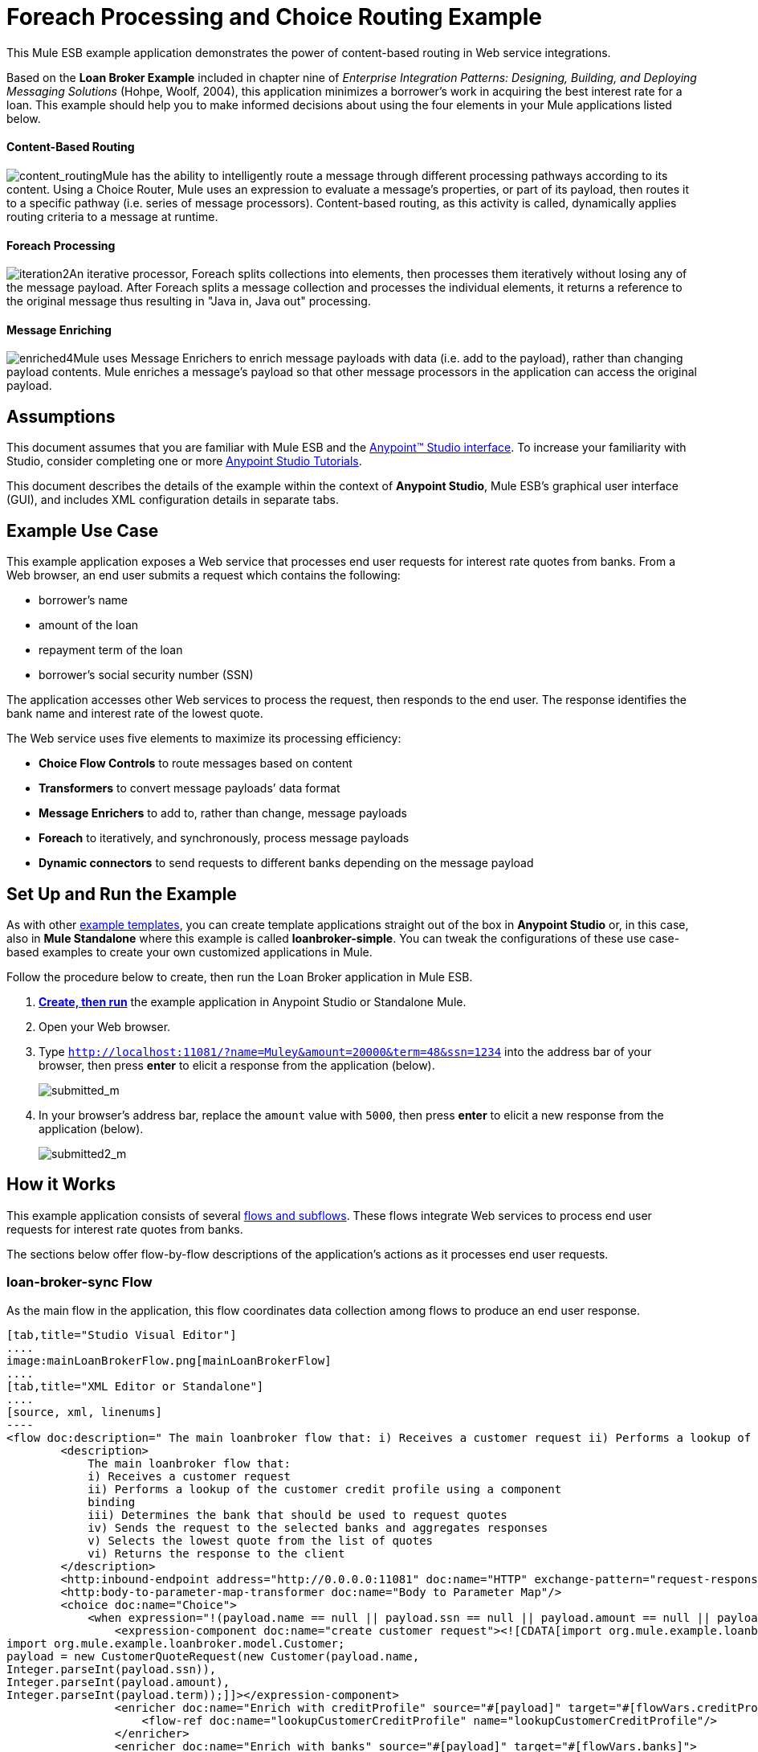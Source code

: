 = Foreach Processing and Choice Routing Example

This Mule ESB example application demonstrates the power of content-based routing in Web service integrations.

Based on the *Loan Broker Example* included in chapter nine of _Enterprise Integration Patterns: Designing, Building, and Deploying Messaging Solutions_ (Hohpe, Woolf, 2004), this application minimizes a borrower’s work in acquiring the best interest rate for a loan. This example should help you to make informed decisions about using the four elements in your Mule applications listed below. 

==== Content-Based Routing

image:content_routing.png[content_routing]Mule has the ability to intelligently route a message through different processing pathways according to its content. Using a Choice Router, Mule uses an expression to evaluate a message's properties, or part of its payload, then routes it to a specific pathway (i.e. series of message processors). Content-based routing, as this activity is called, dynamically applies routing criteria to a message at runtime.

==== Foreach Processing

image:iteration2.png[iteration2]An iterative processor, Foreach splits collections into elements, then processes them iteratively without losing any of the message payload. After Foreach splits a message collection and processes the individual elements, it returns a reference to the original message thus resulting in "Java in, Java out" processing.

==== Message Enriching

image:enriched4.png[enriched4]Mule uses Message Enrichers to enrich message payloads with data (i.e. add to the payload), rather than changing payload contents. Mule enriches a message’s payload so that other message processors in the application can access the original payload.

== Assumptions

This document assumes that you are familiar with Mule ESB and the link:/anypoint-studio/v/5/basic-studio-tutorial[Anypoint™ Studio interface]. To increase your familiarity with Studio, consider completing one or more link:/anypoint-studio/v/5/basic-studio-tutorial[Anypoint Studio Tutorials].

This document describes the details of the example within the context of **Anypoint Studio**, Mule ESB’s graphical user interface (GUI), and includes XML configuration details in separate tabs.

== Example Use Case

This example application exposes a Web service that processes end user requests for interest rate quotes from banks. From a Web browser, an end user submits a request which contains the following:

* borrower’s name
* amount of the loan
* repayment term of the loan
* borrower’s social security number (SSN)

The application accesses other Web services to process the request, then responds to the end user. The response identifies the bank name and interest rate of the lowest quote.

The Web service uses five elements to maximize its processing efficiency:

* *Choice Flow Controls* to route messages based on content
* *Transformers* to convert message payloads’ data format
* *Message Enrichers* to add to, rather than change, message payloads
* *Foreach* to iteratively, and synchronously, process message payloads
* **Dynamic connectors** to send requests to different banks depending on the message payload

== Set Up and Run the Example

As with other link:/mule-user-guide/v/3.5/mule-examples[example templates], you can create template applications straight out of the box in *Anypoint Studio* or, in this case, also in *Mule Standalone* where this example is called **loanbroker-simple**. You can tweak the configurations of these use case-based examples to create your own customized applications in Mule.

Follow the procedure below to create, then run the Loan Broker application in Mule ESB.

. link:/mule-user-guide/v/3.5/mule-examples[*Create, then run*] the example application in Anypoint Studio or Standalone Mule.
. Open your Web browser.
. Type `http://localhost:11081/?name=Muley&amount=20000&term=48&ssn=1234` into the address bar of your browser, then press *enter* to elicit a response from the application (below).  +

+
image:submitted_m.png[submitted_m]
+

. In your browser’s address bar, replace the `amount` value with `5000`, then press *enter* to elicit a new response from the application (below).  +

+
image:submitted2_m.png[submitted2_m] +

== How it Works


This example application consists of several link:/mule-user-guide/v/3.5/mule-application-architecture[flows and subflows]. These flows integrate Web services to process end user requests for interest rate quotes from banks.

The sections below offer flow-by-flow descriptions of the application’s actions as it processes end user requests.

=== loan-broker-sync Flow

As the main flow in the application, this flow coordinates data collection among flows to produce an end user response.

[tabs]
------
[tab,title="Studio Visual Editor"]
....
image:mainLoanBrokerFlow.png[mainLoanBrokerFlow]
....
[tab,title="XML Editor or Standalone"]
....
[source, xml, linenums]
----
<flow doc:description=" The main loanbroker flow that: i) Receives a customer request ii) Performs a lookup of the customer credit profile using a component binding iii) Determines the bank that should be used to request quotes iv) Sends the request to the selected banks and aggregates responses v) Selects the lowest quote from the list of quotes vi) Returns the response to the client   " doc:name="loan-broker-sync" name="loan-broker-sync">
        <description>
            The main loanbroker flow that:
            i) Receives a customer request
            ii) Performs a lookup of the customer credit profile using a component
            binding
            iii) Determines the bank that should be used to request quotes
            iv) Sends the request to the selected banks and aggregates responses
            v) Selects the lowest quote from the list of quotes
            vi) Returns the response to the client
        </description>
        <http:inbound-endpoint address="http://0.0.0.0:11081" doc:name="HTTP" exchange-pattern="request-response"/>
        <http:body-to-parameter-map-transformer doc:name="Body to Parameter Map"/>
        <choice doc:name="Choice">
            <when expression="!(payload.name == null || payload.ssn == null || payload.amount == null || payload.term==null)">
                <expression-component doc:name="create customer request"><![CDATA[import org.mule.example.loanbroker.message.CustomerQuoteRequest;
import org.mule.example.loanbroker.model.Customer;
payload = new CustomerQuoteRequest(new Customer(payload.name,
Integer.parseInt(payload.ssn)),
Integer.parseInt(payload.amount),
Integer.parseInt(payload.term));]]></expression-component>
                <enricher doc:name="Enrich with creditProfile" source="#[payload]" target="#[flowVars.creditProfile]">
                    <flow-ref doc:name="lookupCustomerCreditProfile" name="lookupCustomerCreditProfile"/>
                </enricher>
                <enricher doc:name="Enrich with banks" source="#[payload]" target="#[flowVars.banks]">
                    <flow-ref doc:name="lookupBanks" name="lookupBanks"/>
                </enricher>
                <set-variable doc:name="create empty quotes" value="#[new java.util.LinkedList()]" variableName="quotes"/>
                <foreach collection="#[flowVars.banks]" doc:name="Foreach">
                    <enricher doc:name="Message Enricher" target="#[quotes.add($)]">
                        <flow-ref doc:name="lookupLoanQuote" name="lookupLoanQuote"/>
                    </enricher>
                </foreach>
                <flow-ref doc:name="findLowestLoanQuote" name="findLowestLoanQuote"/>
                <object-to-string-transformer doc:name="Object to String"/>
            </when>
            <otherwise>
                <expression-component doc:name="set error message"><![CDATA[payload="Error: incomplete request"]]></expression-component>
            </otherwise>
        </choice>
        <catch-exception-strategy doc:name="Catch Exception Strategy">
            <set-payload doc:name="Set error message" value="Error processing loan request"/>
        </catch-exception-strategy>
    </flow>
----
....
------

The request-response **link:/mule-user-guide/v/3.5/http-connector[HTTP Inbound connector] **in this flow receives an end user request. Because it has a request-response exchange pattern, this HTTP connector is responsible for both receiving and returning messages.

Next, the *Body to Parameter Map Transformer* converts the data format of the message payload from http://en.wikipedia.org/wiki/HTTP_body_data[HTTP body data] to a Java http://en.wikipedia.org/wiki/Associative_array[map]. The Loan Broker application only processes Java message payloads.

Then, Mule employs a content-based router to direct the message for further processing. The **link:/mule-user-guide/v/3.5/choice-flow-control-reference[Choice Router] **routes each message to one of two processing pathways according to its payload contents (see image and code below).

* If the message payload contains a complete request (i.e. the borrower’s name and SSN, and the amount and the term of the loan), the choice flow control passes the message to the `create customer request `*Expression Component*.
* If the message payload is an incomplete request, the choice flow control passes the message to the `set error message` expression component. This component sets the payload of the message to read `Error: incomplete request`. Mule processes the message no further. Instead, it responds to the end user with the error message.  +

[tabs]
------
[tab,title="Studio Visual Editor"]
....
image:choiceproperties.png[choiceproperties]
....
[tab,title="XML Editor or Standalone"]
....
[source, xml, linenums]
----
<choice doc:name="Choice">
            <when expression="!(payload.name == null || payload.ssn == null || payload.amount == null || payload.term==null)">
                <expression-component doc:name="create customer request"><![CDATA[import org.mule.example.loanbroker.message.CustomerQuoteRequest;
import org.mule.example.loanbroker.model.Customer;
payload = new CustomerQuoteRequest(new Customer(payload.name,
Integer.parseInt(payload.ssn)),
Integer.parseInt(payload.amount),
Integer.parseInt(payload.term));]]></expression-component>
                <enricher doc:name="Enrich with creditProfile" source="#[payload]" target="#[flowVars.creditProfile]">
                    <flow-ref doc:name="lookupCustomerCreditProfile" name="lookupCustomerCreditProfile"/>
                </enricher>
                <enricher doc:name="Enrich with banks" source="#[payload]" target="#[flowVars.banks]">
                    <flow-ref doc:name="lookupBanks" name="lookupBanks"/>
                </enricher>
                <set-variable doc:name="create empty quotes" value="#[new java.util.LinkedList()]" variableName="quotes"/>
                <foreach collection="#[flowVars.banks]" doc:name="Foreach">
                    <enricher doc:name="Message Enricher" target="#[quotes.add($)]">
                        <flow-ref doc:name="lookupLoanQuote" name="lookupLoanQuote"/>
                    </enricher>
                </foreach>
                <flow-ref doc:name="findLowestLoanQuote" name="findLowestLoanQuote"/>
                <object-to-string-transformer doc:name="Object to String"/>
            </when>
            <otherwise>
                <expression-component doc:name="set error message"><![CDATA[payload="Error: incomplete request"]]></expression-component>
            </otherwise>
        </choice>
----
....
------

The `create customer request` component uses expressions to extract data from the message payload. It uses the data to create a new Java object with three values:

. the `Customer`, which identifies both the borrower’s name and SSN
. one `Integer`, which identifies the amount of the loan
. a second `Integer`, which identifies the loan repayment term

[source, xml, linenums]
----
<expression-component doc:name="create customer request"><![CDATA[import org.mule.example.loanbroker.message.CustomerQuoteRequest;
import org.mule.example.loanbroker.model.Customer;
payload = new CustomerQuoteRequest(new Customer(payload.name,
Integer.parseInt(payload.ssn)),
Integer.parseInt(payload.amount),
Integer.parseInt(payload.term));]]></expression-component>
----

With a new `CustomerQuoteRequest` object in its payload, the message encounters its first **link:/mule-user-guide/v/3.5/message-enricher[Message Enricher]**. Throughout this flow, Mule _enriches_ messages with data rather than changing the payload contents. By enriching a message, Mule preserves the payload content so that other elements in the application can access the original data.

The `Enrich with creditProfile` enricher contains only a **link:/mule-user-guide/v/3.5/flow-reference-component-reference[Flow Reference Component]**. This type of component invokes other flows, or subflows, in the application to acquire, then add data to the message. In this case, the `lookupCustomerCreditProfile` component demands that the lookupCustomerCreditProfile subflow access an external Web service to acquire the borrower’s credit score. Mule enriches the message with the credit score, then passes the message to the next enricher in the flow.

As with its predecessor, the `Enrich with Banks` enricher uses a flow reference component to invoke a subflow and acquire data. In this case, instead of adding a credit score, Mule uses the result of the LookupBanks subflow to add a http://en.wikipedia.org/wiki/List_(abstract_data_type)[list] of banks to the message payload.

Mule then uses a **link:/mule-user-guide/v/3.5/variable-transformer-reference[Variable Transformer]** to create an empty list variable. Mule will fill this empty `quotes` list variable with the quotes it fetches from banks. With an empty list to fill, the message next encounters a **link:/mule-user-guide/v/3.5/foreach[Foreach] **scope. One by one, this iterative processor fetches data to populate each item on the list.

To fetch these data, the flow reference component first invokes the lookupLoanQuote subflow to acquire a quote from a bank. Then, the message enricher adds the quote to the list variable. Foreach continues to invoke, then enrich, until it has acquired a quote from each bank on the list of banks. Foreach then passes the message to the next **link:/anypoint-studio/v/5/basic-studio-tutorial[message processor]** in the flow.

To illustrate foreach’s behavior with an example, imagine a message payload with the following contents:

* an empty `quotes` list variable
* a `banks` list variable naming two banks from which Mule must request a quote: MultiNational Bank and IndustrialGrowth Bank

Foreach processes the message payload as follows:

. Foreach consults the `banks` list variable to learn that it should send its first request to MultiNational.
. Foreach invokes the lookupLoanQuote subflow.
. The lookupLoanQuote subflow calls the `getLoanQuote` Web service to obtain an interest rate quote from MultiNational.
. The lookupLoanQuote subflow provides the Web service response to the loan-broker-sync flow.
. The message enricher inserts the interest rate quote from MultiNational into the `quotes` list variable.
. Foreach consults the `banks` list variable to learn that it should send its second request to IndustrialGrowth.
. Foreach invokes the lookupLoanQuote subflow.
. The lookupLoanQuote subflow calls the `getLoanQuote` Web service to obtain an interest rate quote from IndustrialGrowth.
. The lookupLoanQuote subflow provides the Web service response to the loan-broker-sync flow.
. The message enricher inserts the interest rate quote from IndustrialGrowth into the `quotes` list variable.
. Foreach consults the `banks` list variable to find no more items on the list. It passes the message — now with a list containing two interest rate quotes — to the next message processor. Refer to the table below for a before-and-after comparison of message contents.


[%header,cols="2*"]
|===
|Message Contents Before +
Iterative Processing |Message Contents After +
Iterative Processing
|`banks` list variable: +
• www.multinational.com/loans/quotes
• www.industrialgrowth.com/loans/quotes |`banks` list variable: +
• www.multinational.com/loans/quotes +
• www.industrialgrowth.com/loans/quotes
|`quote` list variable: |`quote` list variable: +
• 6.99 +
• 6.84
|===

The penultimate message processor in this flow references yet another subflow in the application. The `findLowestLoanQuote` subflow determines which quote in the list is the lowest, then logs the result in the message payload.

Finally, the *Object to String Transformer* converts the message payload’s data format from Java to a string. The HTTP connector sends the response to the end user.

Notice that the loan-broker-sync flow also contains a **link:/mule-user-guide/v/3.5/catch-exception-strategy[Catch Exception Strategy]**. Rather than use Mule’s link:/mule-user-guide/v/3.5/error-handling[default exception strategy], this flow uses a customized exception strategy to handle errors. If an error occurs in the flow, the exception strategy’s *Set Payload Transformer* sets an error message on the payload. The application sends this error message, which reads, `Error processing loan request`, as a response to the end user.

=== lookupCustomerCreditProfile Subflow

Invoked upon demand by the loan-broker-sync flow, this subflow acquires and logs the borrower’s credit score on the message payload.

[tabs]
------
[tab,title="Studio Visual Editor"]
....
image:lookupCustomerCreditProfile.png[lookupCustomerCreditProfile]
....
[tab,title="XML Editor or Standalone"]
....
[source, xml, linenums]
----
<sub-flow doc:description="    Returns the customer credit profile obtained form the Credit Agency   " doc:name="lookupCustomerCreditProfile" name="lookupCustomerCreditProfile">
        <description>
            Returns the customer credit profile obtained form the Credit Agency
        </description>
        <set-payload doc:name="customer" value="#[payload.customer]"/>
        <processor-chain doc:name="Processor Chain">
            <cxf:jaxws-client doc:name="getCreditProfile" operation="getCreditProfile" serviceClass="org.mule.example.loanbroker.creditagency.CreditAgencyService"/>
            <http:outbound-endpoint address="http://localhost:18080/mule/TheCreditAgencyService" doc:name="HTTP"/>
        </processor-chain>
        <logger doc:name="creditProfile" level="INFO" message="Credit profile: #[payload]"/>
    </sub-flow>
----
....
------

To acquire the credit score, the `customer` transformer sets the payload to `Customer`, as defined by the `create customer request` expression transformer. (Recall that the `Customer` variable contains the borrower’s name and SSN.) Mule sends a request to the `getCreditProfile` SOAP Web service. The HTTP connector inserts the Web service’s response into the subflow.

Mule leverages http://cxf.apache.org/[Apache’s CXF framework] to build Web services. The Processor Chain that wraps the **link:/mule-user-guide/v/3.5/cxf-component-reference[CXF Component]** and HTTP outbound connector is a CXF requirement. It ensures that Mule completes all processing activities prior to logging the processing result.

Last in this flow, the **link:/mule-user-guide/v/3.5/logger-component-reference[Logger Component]** logs the payload of the Web service’s response on the message payload as the `Credit Profile`.

=== lookupBanks Subflow

The application prevents exposing all banks to all loan quote requests. A bank that caters to premiere clients, for example, would be irked to receive a request for a quote for a small loan from a borrower with poor credit. To prevent such irksome calls to banks’ Web services, the Loan Broker application employs the *LookupBanks* subflow.

[tabs]
------
[tab,title="Studio Visual Editor"]
....
image:lookupBanks.png[lookupBanks]
....
[tab,title="XML Editor or Standalone"]
....
[source, xml, linenums]
----
<sub-flow doc:description="    Returns the list of banks to contact and returns it as a flow variable    'banks'   " doc:name="lookupBanks" name="lookupBanks">
        <description>
            Returns the list of banks to contact and returns it as a flow variable
            'banks'
        </description>
        <choice doc:name="Choice">
            <when expression="payload.getLoanAmount() >= 20000">
                <expression-component doc:name="Bank1, Bank2"><![CDATA[payload=[new  java.net.URI('http://localhost:10080/mule/TheBank1'), new java.net.URI('http://localhost:20080/mule/TheBank2')]]]></expression-component>
            </when>
            <when expression="payload.getLoanAmount() >= 10000 || payload.getLoanAmount() &lt;= 19999">
                <expression-component doc:name="Bank3, Bank4"><![CDATA[payload=[new java.net.URI('http://localhost:30080/mule/TheBank3'), new java.net.URI('http://localhost:40080/mule/TheBank4')]]]></expression-component>
            </when>
            <otherwise>
                <expression-component doc:name="Bank5"><![CDATA[payload=[new java.net.URI('http://localhost:50080/mule/TheBank5')]]]></expression-component>
            </otherwise>
        </choice>
        <logger doc:name="banks" level="INFO" message="Banks to contact: #[payload]"/>
    </sub-flow>
----
....
------

Mule first uses a choice flow control to examine the `amount` in the payload, then routes the message according to the size of the loan.

* If the loan is more that $20,000, the flow control routes the message to the first expression component, labeled `Bank 1, Bank 2`.
* If the loan is more than $10,000, the flow control routes the message to the second expression component, labeled `Bank 3, Bank 4`.
* if otherwise (i.e. if the loan is $10,000 or less), the flow control routes the message to the third expression component, labeled `Bank 5`. 

[tabs]
------
[tab,title="Studio Visual Editor"]
....
image:choice2props.png[choice2props]
....
[tab,title="XML Editor or Standalone"]
....
[source, xml, linenums]
----
<choice doc:name="Choice">
            <when expression="payload.getLoanAmount() >= 20000">
                <expression-component doc:name="Bank1, Bank2"><![CDATA[payload=[new  java.net.URI('http://localhost:10080/mule/TheBank1'), new java.net.URI('http://localhost:20080/mule/TheBank2')]]]></expression-component>
            </when>
            <when expression="payload.getLoanAmount() >= 10000 || payload.getLoanAmount() &lt;= 19999">
                <expression-component doc:name="Bank3, Bank4"><![CDATA[payload=[new java.net.URI('http://localhost:30080/mule/TheBank3'), new java.net.URI('http://localhost:40080/mule/TheBank4')]]]></expression-component>
            </when>
            <otherwise>
                <expression-component doc:name="Bank5"><![CDATA[payload=[new java.net.URI('http://localhost:50080/mule/TheBank5')]]]></expression-component>
            </otherwise>
        </choice>
----
....
------

Note that the choice flow control directs the message to the first expression that evaluates to true. For example, it directs a quote request for a loan of $30,000 _only_ to the `Bank 1, Bank 2` component.

Each expression component in this subflow contains the URIs of the banks willing to provide an interest rate quote. For example, messages that pass into the `Bank 3, Bank 4` component earn, as a payload addition, the URIs for Banks 3 and 4. The `banks` Logger component records the list of appropriate banks to which to send a request.

=== lookupLoanQuote Subflow

This sends a quote request to banks' Web services.

[tabs]
------
[tab,title="Studio Visual Editor"]
....
image:lookupLoanQuote.png[lookupLoanQuote]
....
[tab,title="XML Editor or Standalone"]
....
[source, xml, linenums]
----
<sub-flow doc:description="    Returns a loanQuote from a given bank's URI   " doc:name="lookupLoanQuote" name="lookupLoanQuote">
        <description>
            Returns a loanQuote from a given bank's URI
        </description>
        <set-variable doc:name="bankUri" value="#[payload]" variableName="bankUri"/>
        <expression-component doc:name="create LoanBrokerLoanRequest"><![CDATA[import org.mule.example.loanbroker.message.LoanBrokerQuoteRequest;
LoanBrokerQuoteRequest bqr = new LoanBrokerQuoteRequest();
bqr.setCreditProfile(flowVars.creditProfile);
payload = bqr;]]></expression-component>
        <processor-chain doc:name="Processor Chain">
            <cxf:jaxws-client doc:name="getLoanQuote" operation="getLoanQuote" serviceClass="org.mule.example.loanbroker.bank.BankService"/>
            <http:outbound-endpoint address="http://#[flowVars.bankUri.getHost()]:#[flowVars.bankUri.getPort()]#[flowVars.bankUri.getPath()]" doc:name="HTTP"/>
        </processor-chain>
        <logger doc:name="quote" level="INFO" message="LoanQuote from #[flowVars.bankUri]: #[payload]"/>
    </sub-flow>
----
....
------

First, the variable transformer stores the Mule message payload — the bank’s URI — as a variable named `bankUri`. (Recall that this subflow receives requests one at a time from foreach in the Loan-broker-sync flow. Each request's payload a the URI of a bank.)

The `create LoanBrokerLoanRequest` component uses expressions to extract the borrower’s credit profile (logged by the `creditProfile` logger in the LookupCustomerCreditProfile flow) from the message payload. It uses the data to create a request to send to the `getLoanQuote` Web service. Mule uses a CXF component configured as a JAXWS-client to send the request to a bank's Web service. The HTTP outbound connector dynamically determines where to send the request based on the bank's URI in the message payload. It receives the response from the banks’ Web service and pushes the response payload to the `quote` logger to record.

=== findLowestLoanRequest Subflow

This simple subflow uses an expression component to determine which item, in the list of quotes, offers the lowest interest rate. The Logger records the result.

[tabs]
------
[tab,title="Studio Visual Editor"]
....
image:findLowest.png[findLowest]
....
[tab,title="XML Editor or Standalone"]
....
[source, xml, linenums]
----
<sub-flow doc:description="    Returns the loan quote with the lowest interest rate   " doc:name="findLowestLoanQuote" name="findLowestLoanQuote">
        <description>
            Returns the loan quote with the lowest interest rate
        </description>
        <expression-component doc:name="Expression"><![CDATA[import org.mule.example.loanbroker.model.LoanQuote;
LoanQuote lowestQuote = null;
for (Object current : (List) flowVars.quotes)
{
    LoanQuote loanQuote = (LoanQuote) current;
    if (lowestQuote == null)
    {
    lowestQuote = loanQuote;
    }
    else if (loanQuote.getInterestRate() < lowestQuote.getInterestRate())
    {
        lowestQuote = loanQuote;
    }
}
payload = lowestQuote;]]></expression-component>
        <logger doc:name="lowestQuote" level="INFO" message="Lowest loan quote: #[payload]"/>
    </sub-flow>
----
....
------

The expression in the component compares the `getInterestRate` of items in the list to each other to determine which one is the lowest (see image below).

[tabs]
------
[tab,title="Studio Visual Editor"]
....
image:expressionLoan.png[expressionLoan]
....
[tab,title="XML Editor or Standalone"]
....
[source, xml, linenums]
----
<expression-component doc:name="Expression"><![CDATA[import org.mule.example.loanbroker.model.LoanQuote;
LoanQuote lowestQuote = null;
for (Object current : (List) flowVars.quotes)
{
    LoanQuote loanQuote = (LoanQuote) current;
    if (lowestQuote == null)
    {
    lowestQuote = loanQuote;
    }
    else if (loanQuote.getInterestRate() < lowestQuote.getInterestRate())
    {
        lowestQuote = loanQuote;
    }
}
payload = lowestQuote;]]></expression-component>
----
....
------

=== Mock Flows

The remaining six flows in the application are “mock flows.” They act as external Web services to which the five legitimate flows and subflows call to request data.

Each flow contains:

* a request-response HTTP connector and CXF component to receive the requests
* a **link:/mule-user-guide/v/3.5/java-component-reference[Java Component]** which produces random data to mimic Web service processing

You do not need to include these flows your customized application; they exist only to support a functional example.

== Full Code

[tabs]
------
[tab,title="Studio Visual Editor"]
....
image:foreachProcessingexample.png[foreachProcessingexample]
....
[tab,title="[XML Editor or Standalone"]
....
[source, xml, linenums]
----
<?xml version="1.0" encoding="UTF-8"?>
<mule xmlns="http://www.mulesoft.org/schema/mule/core" xmlns:cxf="http://www.mulesoft.org/schema/mule/cxf" xmlns:doc="http://www.mulesoft.org/schema/mule/documentation" xmlns:http="http://www.mulesoft.org/schema/mule/http" xmlns:spring="http://www.springframework.org/schema/beans" xmlns:xsi="http://www.w3.org/2001/XMLSchema-instance" xsi:schemaLocation=" http://www.mulesoft.org/schema/mule/http http://www.mulesoft.org/schema/mule/http/current/mule-http.xsd  http://www.mulesoft.org/schema/mule/cxf http://www.mulesoft.org/schema/mule/cxf/current/mule-cxf.xsd  http://www.springframework.org/schema/beans http://www.springframework.org/schema/beans/spring-beans-current.xsd  http://www.mulesoft.org/schema/mule/core http://www.mulesoft.org/schema/mule/core/current/mule.xsd ">
    <description>
        This Synchronous variant of loan broker example is modeled on the
        Enterprise integration Patterns book sample.
        See: http://www.eaipatterns.com/ComposedMessagingExample.html
    </description>
    <flow doc:description=" The main loanbroker flow that: i) Receives a customer request ii) Performs a lookup of the customer credit profile using a component binding iii) Determines the bank that should be used to request quotes iv) Sends the request to the selected banks and aggregates responses v) Selects the lowest quote from the list of quotes vi) Returns the response to the client   " doc:name="loan-broker-sync" name="loan-broker-sync">
        <description>
            The main loanbroker flow that:
            i) Receives a customer request
            ii) Performs a lookup of the customer credit profile using a component
            binding
            iii) Determines the bank that should be used to request quotes
            iv) Sends the request to the selected banks and aggregates responses
            v) Selects the lowest quote from the list of quotes
            vi) Returns the response to the client
        </description>
        <http:inbound-endpoint address="http://0.0.0.0:11081" doc:name="HTTP" exchange-pattern="request-response"/>
        <http:body-to-parameter-map-transformer doc:name="Body to Parameter Map"/>
        <choice doc:name="Choice">
            <when expression="!(payload.name == null || payload.ssn == null || payload.amount == null || payload.term==null)">
                <expression-component doc:name="create customer request"><![CDATA[import org.mule.example.loanbroker.message.CustomerQuoteRequest;
import org.mule.example.loanbroker.model.Customer;
payload = new CustomerQuoteRequest(new Customer(payload.name,
Integer.parseInt(payload.ssn)),
Integer.parseInt(payload.amount),
Integer.parseInt(payload.term));]]></expression-component>
                <enricher doc:name="Enrich with creditProfile" source="#[payload]" target="#[flowVars.creditProfile]">
                    <flow-ref doc:name="lookupCustomerCreditProfile" name="lookupCustomerCreditProfile"/>
                </enricher>
                <enricher doc:name="Enrich with banks" source="#[payload]" target="#[flowVars.banks]">
                    <flow-ref doc:name="lookupBanks" name="lookupBanks"/>
                </enricher>
                <set-variable doc:name="create empty quotes" value="#[new java.util.LinkedList()]" variableName="quotes"/>
                <foreach collection="#[flowVars.banks]" doc:name="Foreach">
                    <enricher doc:name="Message Enricher" target="#[quotes.add($)]">
                        <flow-ref doc:name="lookupLoanQuote" name="lookupLoanQuote"/>
                    </enricher>
                </foreach>
                <flow-ref doc:name="findLowestLoanQuote" name="findLowestLoanQuote"/>
                <object-to-string-transformer doc:name="Object to String"/>
            </when>
            <otherwise>
                <expression-component doc:name="set error message"><![CDATA[payload="Error: incomplete request"]]></expression-component>
            </otherwise>
        </choice>
        <catch-exception-strategy doc:name="Catch Exception Strategy">
            <set-payload doc:name="Set error message" value="Error processing loan request"/>
        </catch-exception-strategy>
    </flow>
    <sub-flow doc:description="    Returns the customer credit profile obtained form the Credit Agency   " doc:name="lookupCustomerCreditProfile" name="lookupCustomerCreditProfile">
        <description>
            Returns the customer credit profile obtained form the Credit Agency
        </description>
        <set-payload doc:name="customer" value="#[payload.customer]"/>
        <processor-chain doc:name="Processor Chain">
            <cxf:jaxws-client doc:name="getCreditProfile" operation="getCreditProfile" serviceClass="org.mule.example.loanbroker.creditagency.CreditAgencyService"/>
            <http:outbound-endpoint address="http://localhost:18080/mule/TheCreditAgencyService" doc:name="HTTP"/>
        </processor-chain>
        <logger doc:name="creditProfile" level="INFO" message="Credit profile: #[payload]"/>
    </sub-flow>
    <sub-flow doc:description="    Returns the list of banks to contact and returns it as a flow variable    'banks'   " doc:name="lookupBanks" name="lookupBanks">
        <description>
            Returns the list of banks to contact and returns it as a flow variable
            'banks'
        </description>
        <choice doc:name="Choice">
            <when expression="payload.getLoanAmount() >= 20000">
                <expression-component doc:name="Bank1, Bank2"><![CDATA[payload=[new  java.net.URI('http://localhost:10080/mule/TheBank1'), new java.net.URI('http://localhost:20080/mule/TheBank2')]]]></expression-component>
            </when>
            <when expression="payload.getLoanAmount() >= 10000 || payload.getLoanAmount() &lt;= 19999">
                <expression-component doc:name="Bank3, Bank4"><![CDATA[payload=[new java.net.URI('http://localhost:30080/mule/TheBank3'), new java.net.URI('http://localhost:40080/mule/TheBank4')]]]></expression-component>
            </when>
            <otherwise>
                <expression-component doc:name="Bank5"><![CDATA[payload=[new java.net.URI('http://localhost:50080/mule/TheBank5')]]]></expression-component>
            </otherwise>
        </choice>
        <logger doc:name="banks" level="INFO" message="Banks to contact: #[payload]"/>
    </sub-flow>
    <sub-flow doc:description="    Returns a loanQuote from a given bank's URI   " doc:name="lookupLoanQuote" name="lookupLoanQuote">
        <description>
            Returns a loanQuote from a given bank's URI
        </description>
        <set-variable doc:name="bankUri" value="#[payload]" variableName="bankUri"/>
        <expression-component doc:name="create LoanBrokerLoanRequest"><![CDATA[import org.mule.example.loanbroker.message.LoanBrokerQuoteRequest;
LoanBrokerQuoteRequest bqr = new LoanBrokerQuoteRequest();
bqr.setCreditProfile(flowVars.creditProfile);
payload = bqr;]]></expression-component>
        <processor-chain doc:name="Processor Chain">
            <cxf:jaxws-client doc:name="getLoanQuote" operation="getLoanQuote" serviceClass="org.mule.example.loanbroker.bank.BankService"/>
            <http:outbound-endpoint address="http://#[flowVars.bankUri.getHost()]:#[flowVars.bankUri.getPort()]#[flowVars.bankUri.getPath()]" doc:name="HTTP"/>
        </processor-chain>
        <logger doc:name="quote" level="INFO" message="LoanQuote from #[flowVars.bankUri]: #[payload]"/>
    </sub-flow>
    <sub-flow doc:description="    Returns the loan quote with the lowest interest rate   " doc:name="findLowestLoanQuote" name="findLowestLoanQuote">
        <description>
            Returns the loan quote with the lowest interest rate
        </description>
        <expression-component doc:name="Expression"><![CDATA[import org.mule.example.loanbroker.model.LoanQuote;
LoanQuote lowestQuote = null;
for (Object current : (List) flowVars.quotes)
{
    LoanQuote loanQuote = (LoanQuote) current;
    if (lowestQuote == null)
    {
    lowestQuote = loanQuote;
    }
    else if (loanQuote.getInterestRate() < lowestQuote.getInterestRate())
    {
        lowestQuote = loanQuote;
    }
}
payload = lowestQuote;]]></expression-component>
        <logger doc:name="lowestQuote" level="INFO" message="Lowest loan quote: #[payload]"/>
    </sub-flow>
    <!-- MOCK SERVICES -->
    <flow doc:description="    The credit agency service will get the credit profile for a customer   " doc:name="TheCreditAgencyService" name="TheCreditAgencyService">
        <description>
            The credit agency service will get the credit profile for a customer
        </description>
        <http:inbound-endpoint address="http://localhost:18080/mule/TheCreditAgencyService" doc:name="HTTP" exchange-pattern="request-response"/>
        <cxf:jaxws-service doc:name="SOAP" serviceClass="org.mule.example.loanbroker.creditagency.DefaultCreditAgency"/>
        <component doc:name="creditAgency">
            <singleton-object class="org.mule.example.loanbroker.creditagency.DefaultCreditAgency"/>
        </component>
    </flow>
    <flow doc:description="    Mock flow representing Bank 1   " doc:name="Bank1Flow" name="Bank1Flow">
        <description>
            Mock flow representing Bank 1
        </description>
        <http:inbound-endpoint address="http://localhost:10080/mule/TheBank1" doc:name="HTTP" exchange-pattern="request-response"/>
        <cxf:jaxws-service doc:name="SOAP" serviceClass="org.mule.example.loanbroker.bank.Bank"/>
        <component doc:name="Bank 1">
            <singleton-object class="org.mule.example.loanbroker.bank.Bank">
                <property key="bankName" value="Bank #1"/>
            </singleton-object>
        </component>
    </flow>
    <flow doc:description="    Mock flow representing Bank 2   " doc:name="Bank2Flow" name="Bank2Flow">
        <description>
            Mock flow representing Bank 2
        </description>
        <http:inbound-endpoint address="http://localhost:20080/mule/TheBank2" doc:name="HTTP" exchange-pattern="request-response"/>
        <cxf:jaxws-service doc:name="SOAP" serviceClass="org.mule.example.loanbroker.bank.Bank"/>
        <component doc:name="Bank 2">
            <singleton-object class="org.mule.example.loanbroker.bank.Bank">
                <property key="bankName" value="Bank #2"/>
            </singleton-object>
        </component>
    </flow>
    <flow doc:description="    Mock flow representing Bank 3   " doc:name="Bank3Flow" name="Bank3Flow">
        <description>
            Mock flow representing Bank 3
        </description>
        <http:inbound-endpoint address="http://localhost:30080/mule/TheBank3" doc:name="HTTP" exchange-pattern="request-response"/>
        <cxf:jaxws-service doc:name="SOAP" serviceClass="org.mule.example.loanbroker.bank.Bank"/>
        <component doc:name="Bank 3">
            <singleton-object class="org.mule.example.loanbroker.bank.Bank">
                <property key="bankName" value="Bank #3"/>
            </singleton-object>
        </component>
    </flow>
    <flow doc:description="    Mock flow representing Bank 4   " doc:name="Bank4Flow" name="Bank4Flow">
        <description>
            Mock flow representing Bank 4
        </description>
        <http:inbound-endpoint address="http://localhost:40080/mule/TheBank4" doc:name="HTTP" exchange-pattern="request-response"/>
        <cxf:jaxws-service doc:name="SOAP" serviceClass="org.mule.example.loanbroker.bank.Bank"/>
        <component doc:name="Bank 4">
            <singleton-object class="org.mule.example.loanbroker.bank.Bank">
                <property key="bankName" value="Bank #4"/>
            </singleton-object>
        </component>
    </flow>
    <flow doc:description="    Mock flow representing Bank 5   " doc:name="Bank5Flow" name="Bank5Flow">
        <description>
            Mock flow representing Bank 5
        </description>
        <http:inbound-endpoint address="http://localhost:50080/mule/TheBank5" doc:name="HTTP" exchange-pattern="request-response"/>
        <cxf:jaxws-service doc:name="SOAP" serviceClass="org.mule.example.loanbroker.bank.Bank"/>
        <component doc:name="Bank 5">
            <singleton-object class="org.mule.example.loanbroker.bank.Bank">
                <property key="bankName" value="Bank #5"/>
            </singleton-object>
        </component>
    </flow>
</mule>
----
....
------

== See Also

* For more information on routing messages, see link:/mule-user-guide/v/3.5/choice-flow-control-reference[Choice Router].
* For more information on enriching messages, see link:/mule-user-guide/v/3.5/scopes[Scopes].
* For more information on setting variables on messages, see the link:/mule-user-guide/v/3.5/variable-transformer-reference[Variable Transformer Reference].
* For more information on iterative processing, see link:/mule-user-guide/v/3.5/foreach[Foreach].
* For more information on applying exception strategies to flows, see link:/mule-user-guide/v/3.5/error-handling[Error Handling].
* For more information on configuring a CXF component, see link:/mule-user-guide/v/3.5/cxf-component-reference[CXF Component Reference].
* Explore more link:/mule-user-guide/v/3.5/mule-examples[Mule application examples] to examine the behavior of different features.
